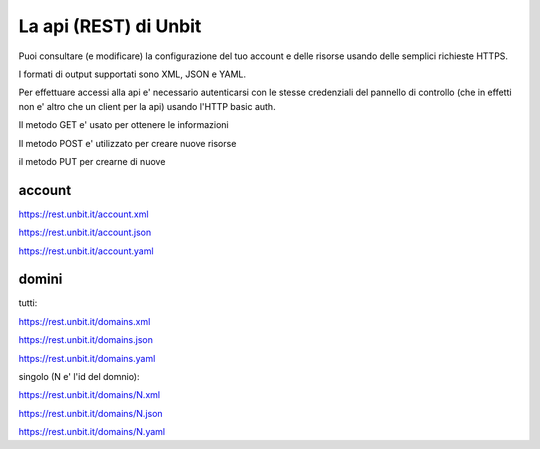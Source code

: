 La api (REST) di Unbit
======================

Puoi consultare (e modificare) la configurazione del tuo account e delle risorse usando delle semplici richieste HTTPS.

I formati di output supportati sono XML, JSON e YAML.

Per effettuare accessi alla api e' necessario autenticarsi con le stesse credenziali del pannello di controllo (che in effetti non e' altro che un client per la api)
usando l'HTTP basic auth.

Il metodo GET e' usato per ottenere le informazioni

Il metodo POST e' utilizzato per creare nuove risorse

il metodo PUT per crearne di nuove


account
*******

https://rest.unbit.it/account.xml

https://rest.unbit.it/account.json

https://rest.unbit.it/account.yaml

domini
******

tutti:

https://rest.unbit.it/domains.xml

https://rest.unbit.it/domains.json

https://rest.unbit.it/domains.yaml


singolo (N e' l'id del domnio):

https://rest.unbit.it/domains/N.xml

https://rest.unbit.it/domains/N.json

https://rest.unbit.it/domains/N.yaml
